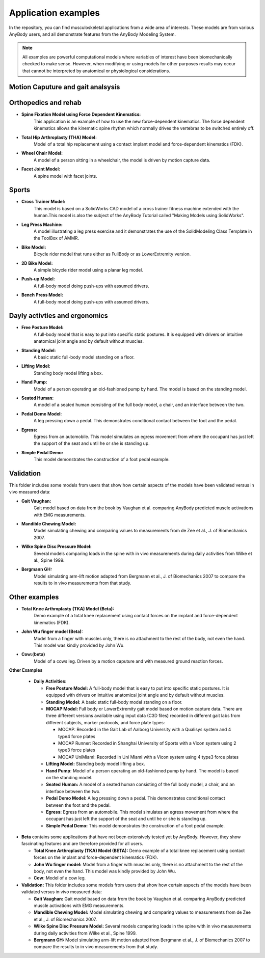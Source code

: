 Application examples
=============================

In the repository, you can find musculoskeletal applications from a wide
area of interests. These models are from various AnyBody users, and
all demonstrate features from the AnyBody Modeling System. 

.. note:: All examples are powerful computational models where variables of interest have been
      biomechanically checked to make sense. However, when modifying or using models for other purposes
      results may occur that cannot be interpreted by anatomical or physiological considerations.


Motion Caputure and gait analsysis
----------------------------------



Orthopedics and rehab
----------------------

- **Spine Fixation Model using Force Dependent Kinematics:** 
      This application is an example of how to use the new force-dependent
      kinematics. The force dependent kinematics allows the kinematic spine
      rhythm which normally drives the vertebras to be switched entirely off.

- **Total Hip Arthroplasty (THA) Model:** 
      Model of a total hip replacement using a contact implant model and
      force-dependent kinematics (FDK).

- **Wheel Chair Model:** 
      A model of a person sitting in a wheelchair, the model is driven by motion
      capture data.

- **Facet Joint Model:** 
      A spine model with facet joints.


Sports 
--------------------------

- **Cross Trainer Model:**
      This model is based on a SolidWorks
      CAD model of a cross trainer fitness machine extended with the
      human.This model is also the subject of the AnyBody Tutorial
      called "Making Models using SolidWorks".

- **Leg Press Machine:**
      A model illustrating a leg press
      exercise and it demonstrates the use of the SolidModeling Class
      Template in the ToolBox of AMMR.

- **Bike Model:** 
      Bicycle rider model that runs either as
      FullBody or as LowerExtremity version.

- **2D Bike Model:**
      A simple bicycle rider model using a planar
      leg model.

- **Push-up Model:** 
      A full-body model doing push-ups with
      assumed drivers.

- **Bench Press Model:**
      A full-body model doing push-ups with   assumed drivers.


Dayly activties and ergonomics
------------------------------

- **Free Posture Model:**
      A full-body model that is easy to put
      into specific static postures. It is equipped with drivers on
      intuitive anatomical joint angle and by default without
      muscles.

- **Standing Model:** 
      A basic static full-body model standing on a floor.

- **Lifting Model:**
      Standing body model lifting a box.

- **Hand Pump:**
      Model of a person operating an old-fashioned pump by hand. The model is
      based on the standing model.

- **Seated Human:** 
      A model of a seated human consisting of the full body model, a chair, and an
      interface between the two.

- **Pedal Demo Model:**
      A leg pressing down a pedal. This
      demonstrates conditional contact between the foot and the
      pedal.

- **Egress:**
      Egress from an automobile. This model simulates an
      egress movement from where the occupant has just left the
      support of the seat and until he or she is standing up.

- **Simple Pedal Demo:**
      This model demonstrates the construction
      of a foot pedal example.


Validation 
----------------------
This folder includes some models from users that show
how certain aspects of the models have been validated versus in vivo
measured data:

- **Gait Vaughan:**
      Gait model based on data from the book by Vaughan et al. comparing AnyBody predicted muscle activations with
      EMG measurements.

- **Mandible Chewing Model:**
      Model simulating chewing and comparing 
      values to measurements from de Zee et al., J. of Biomechanics 2007.

- **Wilke Spine Disc Pressure Model:**
      Several models comparing loads in the spine with in vivo measurements
      during daily activities from Wilke et al., Spine 1999.

- **Bergmann GH:**
      Model simulating arm-lift motion adapted from Bergmann et al., J. of
      Biomechanics 2007 to compare the results to in vivo measurements from that
      study.


Other examples
--------------------

- **Total Knee Arthroplasty (TKA) Model (Beta):**
      Demo example of a total knee replacement using contact forces on the implant
      and force-dependent kinematics (FDK).

- **John Wu finger model (Beta):**
      Model from a finger with muscles only, there is no attachment to the rest of
      the body, not even the hand. This model was kindly provided by John Wu.

-  **Cow:(beta)** 
      Model of a cows leg. Driven by a motion caputure and with measured ground reaction forces.






**Other Examples** 



   -  **Daily Activities:**

      -  **Free Posture Model:** A full-body model that is easy to put
         into specific static postures. It is equipped with drivers on
         intuitive anatomical joint angle and by default without
         muscles.

      -  **Standing Model:** A basic static full-body model standing on
         a floor.

      -  **MOCAP Model:** Full body or LowerExtremity gait model based
         on motion capture data. There are three different versions
         available using input data (C3D files) recorded in different
         gait labs from different subjects, marker protocols, and force
         plate types:

         -  MOCAP: Recorded in the Gait Lab of Aalborg University with a
            Qualisys system and 4 type4 force plates

         -  MOCAP Runner: Recorded in Shanghai University of Sports with
            a Vicon system using 2 type3 force plates

         -  MOCAP UniMiami: Recorded in Uni Miami with a Vicon system
            using 4 type3 force plates

      -  **Lifting Model:** Standing body model lifting a box.

      -  **Hand Pump:** Model of a person operating an old-fashioned
         pump by hand. The model is based on the standing model.

      -  **Seated Human:** A model of a seated human consisting of the
         full body model, a chair, and an interface between the two.

      -  **Pedal Demo Model:** A leg pressing down a pedal. This
         demonstrates conditional contact between the foot and the
         pedal.

      -  **Egress:** Egress from an automobile. This model simulates an
         egress movement from where the occupant has just left the
         support of the seat and until he or she is standing up.

      -  **Simple Pedal Demo:** This model demonstrates the construction
         of a foot pedal example.

-  **Beta** contains some applications that have not been extensively
   tested yet by AnyBody. However, they show fascinating features and
   are therefore provided for all users.

   -  **Total Knee Arthroplasty (TKA) Model (BETA):** Demo example of a
      total knee replacement using contact forces on the implant and
      force-dependent kinematics (FDK).

   -  **John Wu finger model:** Model from a finger with muscles only,
      there is no attachment to the rest of the body, not even the hand.
      This model was kindly provided by John Wu.

   -  **Cow:** Model of a cow leg.

-  **Validation:** This folder includes some models from users that show
   how certain aspects of the models have been validated versus in vivo
   measured data:

   -  **Gait Vaughan:** Gait model based on data from the book by
      Vaughan et al. comparing AnyBody predicted muscle activations with
      EMG measurements.

   -  **Mandible Chewing Model:** Model simulating chewing and comparing
      values to measurements from de Zee et al., J. of Biomechanics
      2007.

   -  **Wilke Spine Disc Pressure Model:** Several models comparing
      loads in the spine with in vivo measurements during daily
      activities from Wilke et al., Spine 1999.

   -  **Bergmann GH:** Model simulating arm-lift motion adapted from
      Bergmann et al., J. of Biomechanics 2007 to compare the results to
      in vivo measurements from that study.

